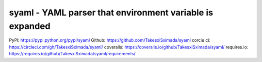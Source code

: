 syaml - YAML parser that environment variable is expanded
=========================================================

PyPI: https://pypi.python.org/pypi/syaml
Github: https://github.com/TakesxiSximada/syaml
corcie ci: https://circleci.com/gh/TakesxiSximada/syaml/
coveralls: https://coveralls.io/github/TakesxiSximada/syaml/
requires.io: https://requires.io/github/TakesxiSximada/syaml/requirements/

